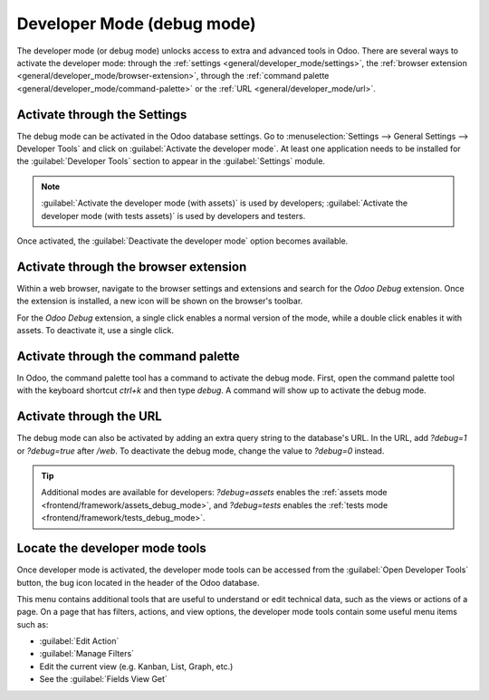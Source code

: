 .. _developer-mode:

===========================
Developer Mode (debug mode)
===========================

The developer mode (or debug mode) unlocks access to extra and advanced tools in Odoo. There are
several ways to activate the developer mode: through the
:ref:`settings <general/developer_mode/settings>`, the
:ref:`browser extension <general/developer_mode/browser-extension>`, through
the :ref:`command palette <general/developer_mode/command-palette>`  or the
:ref:`URL <general/developer_mode/url>`.

.. _general/developer_mode/settings:

Activate through the Settings
=============================

The debug mode can be activated in the Odoo database settings. Go to :menuselection:`Settings -->
General Settings --> Developer Tools` and click on :guilabel:`Activate the developer mode`. At
least one application needs to be installed for the :guilabel:`Developer Tools` section to appear
in the :guilabel:`Settings` module.

.. image:: developer_mode/settings.png
   :align: center
   :alt: Overview of the debug options under settings in Odoo.

.. note::
   :guilabel:`Activate the developer mode (with assets)` is used by developers; :guilabel:`Activate
   the developer mode (with tests assets)` is used by developers and testers.

Once activated, the :guilabel:`Deactivate the developer mode` option becomes available.

.. _general/developer_mode/browser-extension:

Activate through the browser extension
======================================

Within a web browser, navigate to the browser settings and extensions and search for the `Odoo
Debug` extension. Once the extension is installed, a new icon will be shown on the browser's
toolbar.

For the *Odoo Debug* extension, a single click enables a normal version of the mode, while a
double click enables it with assets. To deactivate it, use a single click.

.. image:: developer_mode/developer-mode-monkey.png
   :align: center
   :alt: View of Odoo's debug icon in a Google Chrome toolbar.

.. _general/developer_mode/command-palette:

Activate through the command palette
====================================

In Odoo, the command palette tool has a command to activate the debug mode. First, open the command
palette tool with the keyboard shortcut `ctrl+k` and then type `debug`. A command will show up to
activate the debug mode.

.. image:: developer_mode/command-palette.png
   :align: center
   :alt: Command palette with debug command.

.. _general/developer_mode/url:

Activate through the URL
========================

The debug mode can also be activated by adding an extra query string to the database's URL. In the
URL, add `?debug=1` or `?debug=true` after `/web`. To deactivate the debug mode, change the
value to `?debug=0` instead.

.. image:: developer_mode/url.png
   :align: center
   :alt: Overview of a URL with the debug mode command added.

.. tip::
   Additional modes are available for developers: `?debug=assets` enables the :ref:`assets mode
   <frontend/framework/assets_debug_mode>`, and `?debug=tests` enables the :ref:`tests mode
   <frontend/framework/tests_debug_mode>`.

.. _developer-mode/mode-tools:

Locate the developer mode tools
===============================

Once developer mode is activated, the developer mode tools can be accessed from the :guilabel:`Open
Developer Tools` button, the bug icon located in the header of the Odoo database.

.. image:: developer_mode/button-location.png
   :align: center
   :alt: Overview of a console page and the debug icon being shown in Odoo.

This menu contains additional tools that are useful to understand or edit technical data, such as
the views or actions of a page. On a page that has filters, actions, and view options, the
developer mode tools contain some useful menu items such as:

- :guilabel:`Edit Action`
- :guilabel:`Manage Filters`
- Edit the current view (e.g. Kanban, List, Graph, etc.)
- See the :guilabel:`Fields View Get`
